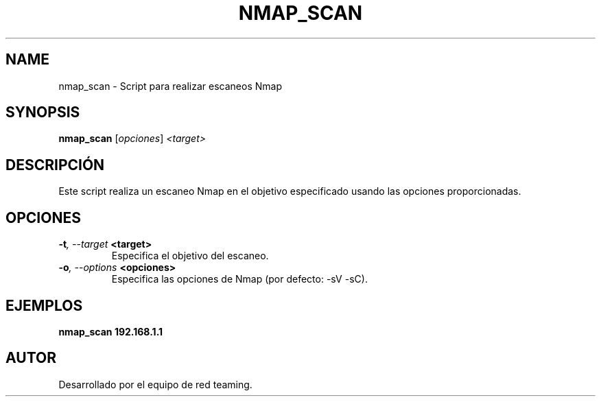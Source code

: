 .TH NMAP_SCAN 1 "July 2024" "Version 1.0" "User Commands"
.SH NAME
nmap_scan \- Script para realizar escaneos Nmap
.SH SYNOPSIS
.B nmap_scan
.RI [ opciones ] " <target>"
.SH DESCRIPCIÓN
Este script realiza un escaneo Nmap en el objetivo especificado usando las opciones proporcionadas.

.SH OPCIONES
.TP
.BI \-t ", \--target" " <target>"
Especifica el objetivo del escaneo.
.TP
.BI \-o ", \--options" " <opciones>"
Especifica las opciones de Nmap (por defecto: -sV -sC).

.SH EJEMPLOS
.B
nmap_scan 192.168.1.1

.SH AUTOR
Desarrollado por el equipo de red teaming.
